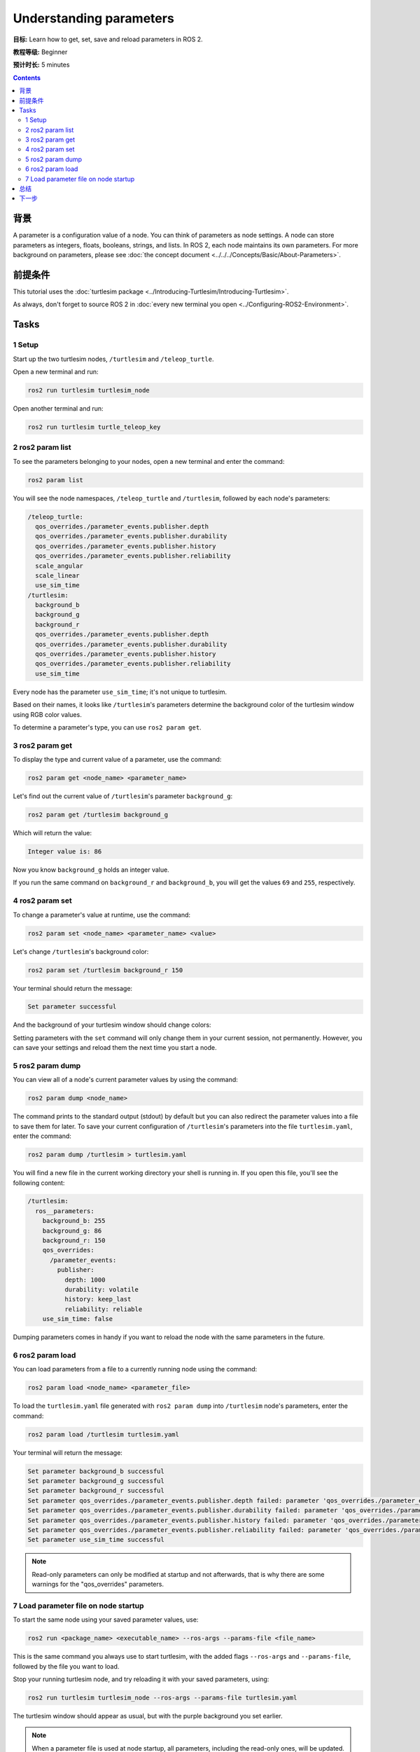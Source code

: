 .. redirect-from::

    Tutorials/Parameters/Understanding-ROS2-Parameters

.. _ROS2Params:

Understanding parameters
========================

**目标:** Learn how to get, set, save and reload parameters in ROS 2.

**教程等级:** Beginner

**预计时长:** 5 minutes

.. contents:: Contents
   :depth: 2
   :local:

背景
----------

A parameter is a configuration value of a node.
You can think of parameters as node settings.
A node can store parameters as integers, floats, booleans, strings, and lists.
In ROS 2, each node maintains its own parameters.
For more background on parameters, please see :doc:`the concept document <../../../Concepts/Basic/About-Parameters>`.

前提条件
-------------

This tutorial uses the :doc:`turtlesim package <../Introducing-Turtlesim/Introducing-Turtlesim>`.

As always, don't forget to source ROS 2 in :doc:`every new terminal you open <../Configuring-ROS2-Environment>`.

Tasks
-----

1 Setup
^^^^^^^

Start up the two turtlesim nodes, ``/turtlesim`` and ``/teleop_turtle``.

Open a new terminal and run:

.. code-block:: console

    ros2 run turtlesim turtlesim_node

Open another terminal and run:

.. code-block:: console

    ros2 run turtlesim turtle_teleop_key


2 ros2 param list
^^^^^^^^^^^^^^^^^

To see the parameters belonging to your nodes, open a new terminal and enter the command:

.. code-block:: console

    ros2 param list

You will see the node namespaces, ``/teleop_turtle`` and ``/turtlesim``, followed by each node's parameters:

.. code-block:: console

  /teleop_turtle:
    qos_overrides./parameter_events.publisher.depth
    qos_overrides./parameter_events.publisher.durability
    qos_overrides./parameter_events.publisher.history
    qos_overrides./parameter_events.publisher.reliability
    scale_angular
    scale_linear
    use_sim_time
  /turtlesim:
    background_b
    background_g
    background_r
    qos_overrides./parameter_events.publisher.depth
    qos_overrides./parameter_events.publisher.durability
    qos_overrides./parameter_events.publisher.history
    qos_overrides./parameter_events.publisher.reliability
    use_sim_time

Every node has the parameter ``use_sim_time``; it's not unique to turtlesim.

Based on their names, it looks like ``/turtlesim``'s parameters determine the background color of the turtlesim window using RGB color values.

To determine a parameter's type, you can use ``ros2 param get``.


3 ros2 param get
^^^^^^^^^^^^^^^^

To display the type and current value of a parameter, use the command:

.. code-block:: console

    ros2 param get <node_name> <parameter_name>

Let's find out the current value of ``/turtlesim``'s parameter ``background_g``:

.. code-block:: console

    ros2 param get /turtlesim background_g

Which will return the value:

.. code-block:: console

    Integer value is: 86

Now you know ``background_g`` holds an integer value.

If you run the same command on ``background_r`` and ``background_b``, you will get the values ``69`` and ``255``, respectively.

4 ros2 param set
^^^^^^^^^^^^^^^^

To change a parameter's value at runtime, use the command:

.. code-block:: console

    ros2 param set <node_name> <parameter_name> <value>

Let's change ``/turtlesim``'s background color:

.. code-block:: console

    ros2 param set /turtlesim background_r 150

Your terminal should return the message:

.. code-block:: console

  Set parameter successful

And the background of your turtlesim window should change colors:

.. image:: images/set.png

Setting parameters with the ``set`` command will only change them in your current session, not permanently.
However, you can save your settings and reload them the next time you start a node.

5 ros2 param dump
^^^^^^^^^^^^^^^^^

You can view all of a node's current parameter values by using the command:

.. code-block:: console

  ros2 param dump <node_name>

The command prints to the standard output (stdout) by default but you can also redirect the parameter values into a file to save them for later.
To save your current configuration of ``/turtlesim``'s parameters into the file ``turtlesim.yaml``, enter the command:

.. code-block:: console

  ros2 param dump /turtlesim > turtlesim.yaml

You will find a new file in the current working directory your shell is running in.
If you open this file, you'll see the following content:

.. code-block:: YAML

  /turtlesim:
    ros__parameters:
      background_b: 255
      background_g: 86
      background_r: 150
      qos_overrides:
        /parameter_events:
          publisher:
            depth: 1000
            durability: volatile
            history: keep_last
            reliability: reliable
      use_sim_time: false

Dumping parameters comes in handy if you want to reload the node with the same parameters in the future.

6 ros2 param load
^^^^^^^^^^^^^^^^^

You can load parameters from a file to a currently running node using the command:

.. code-block:: console

  ros2 param load <node_name> <parameter_file>

To load the ``turtlesim.yaml`` file generated with ``ros2 param dump`` into ``/turtlesim`` node's parameters, enter the command:

.. code-block:: console

  ros2 param load /turtlesim turtlesim.yaml

Your terminal will return the message:

.. code-block:: console

  Set parameter background_b successful
  Set parameter background_g successful
  Set parameter background_r successful
  Set parameter qos_overrides./parameter_events.publisher.depth failed: parameter 'qos_overrides./parameter_events.publisher.depth' cannot be set because it is read-only
  Set parameter qos_overrides./parameter_events.publisher.durability failed: parameter 'qos_overrides./parameter_events.publisher.durability' cannot be set because it is read-only
  Set parameter qos_overrides./parameter_events.publisher.history failed: parameter 'qos_overrides./parameter_events.publisher.history' cannot be set because it is read-only
  Set parameter qos_overrides./parameter_events.publisher.reliability failed: parameter 'qos_overrides./parameter_events.publisher.reliability' cannot be set because it is read-only
  Set parameter use_sim_time successful

.. note::

  Read-only parameters can only be modified at startup and not afterwards, that is why there are some warnings for the "qos_overrides" parameters.

7 Load parameter file on node startup
^^^^^^^^^^^^^^^^^^^^^^^^^^^^^^^^^^^^^

To start the same node using your saved parameter values, use:

.. code-block:: console

  ros2 run <package_name> <executable_name> --ros-args --params-file <file_name>

This is the same command you always use to start turtlesim, with the added flags ``--ros-args`` and ``--params-file``, followed by the file you want to load.

Stop your running turtlesim node, and try reloading it with your saved parameters, using:

.. code-block:: console

  ros2 run turtlesim turtlesim_node --ros-args --params-file turtlesim.yaml

The turtlesim window should appear as usual, but with the purple background you set earlier.

.. note::

  When a parameter file is used at node startup, all parameters, including the read-only ones, will be updated.

总结
-------

Nodes have parameters to define their default configuration values.
You can ``get`` and ``set`` parameter values from the command line.
You can also save the parameter settings to a file to reload them in a future session.

下一步
----------

Jumping back to ROS 2 communication methods, in the next tutorial you'll learn about :doc:`actions <../Understanding-ROS2-Actions/Understanding-ROS2-Actions>`.
